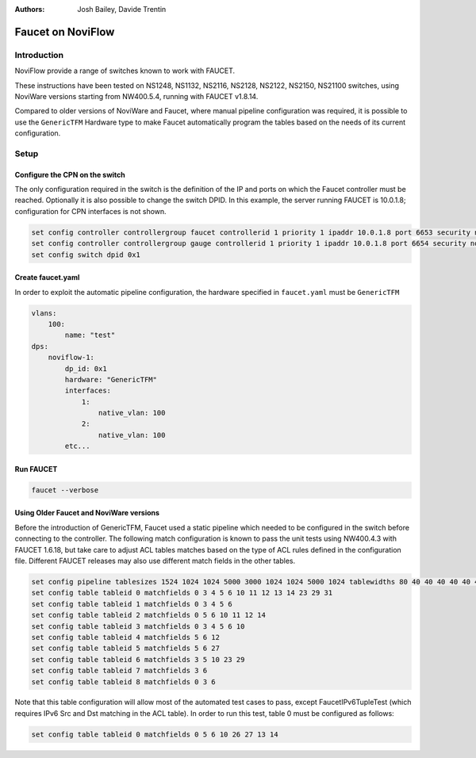 :Authors: - Josh Bailey, Davide Trentin

Faucet on NoviFlow
==================

Introduction
------------

NoviFlow provide a range of switches known to work with FAUCET.

These instructions have been tested on NS1248, NS1132, NS2116, NS2128, NS2122, NS2150, NS21100 switches,
using NoviWare versions starting from NW400.5.4, running with FAUCET v1.8.14.

Compared to older versions of NoviWare and Faucet, where manual pipeline configuration was required,
it is possible to use the ``GenericTFM`` Hardware type to make Faucet automatically program the tables
based on the needs of its current configuration.

Setup
-----

Configure the CPN on the switch
^^^^^^^^^^^^^^^^^^^^^^^^^^^^^^^

The only configuration required in the switch is the definition of the IP and ports on which the Faucet
controller must be reached. Optionally it is also possible to change the switch DPID.
In this example, the server running FAUCET is 10.0.1.8; configuration for CPN interfaces is not shown.

.. code-block:: none

  set config controller controllergroup faucet controllerid 1 priority 1 ipaddr 10.0.1.8 port 6653 security none
  set config controller controllergroup gauge controllerid 1 priority 1 ipaddr 10.0.1.8 port 6654 security none
  set config switch dpid 0x1

Create faucet.yaml
^^^^^^^^^^^^^^^^^^

In order to exploit the automatic pipeline configuration, the hardware specified in
``faucet.yaml`` must be ``GenericTFM``

.. code-block:: yaml

    vlans:
        100:
            name: "test"
    dps:
        noviflow-1:
            dp_id: 0x1
            hardware: "GenericTFM"
            interfaces:
                1:
                    native_vlan: 100
                2:
                    native_vlan: 100
            etc...

Run FAUCET
^^^^^^^^^^

.. code:: console

    faucet --verbose

Using Older Faucet and NoviWare versions
^^^^^^^^^^^^^^^^^^^^^^^^^^^^^^^^^^^^^^^^

Before the introduction of GenericTFM, Faucet used a static pipeline which needed to be
configured in the switch before connecting to the controller.
The following match configuration is known to pass the unit tests using NW400.4.3 with FAUCET 1.6.18,
but take care to adjust ACL tables matches based on the type of ACL rules defined in the configuration file.
Different FAUCET releases may also use different match fields in the other tables.

.. code-block:: none

   set config pipeline tablesizes 1524 1024 1024 5000 3000 1024 1024 5000 1024 tablewidths 80 40 40 40 40 40 40 40 40
   set config table tableid 0 matchfields 0 3 4 5 6 10 11 12 13 14 23 29 31
   set config table tableid 1 matchfields 0 3 4 5 6
   set config table tableid 2 matchfields 0 5 6 10 11 12 14
   set config table tableid 3 matchfields 0 3 4 5 6 10
   set config table tableid 4 matchfields 5 6 12
   set config table tableid 5 matchfields 5 6 27
   set config table tableid 6 matchfields 3 5 10 23 29
   set config table tableid 7 matchfields 3 6
   set config table tableid 8 matchfields 0 3 6

Note that this table configuration will allow most of the automated test cases to pass, except FaucetIPv6TupleTest
(which requires IPv6 Src and Dst matching in the ACL table). In order to run this test, table 0 must be
configured as follows:

.. code-block:: none

  set config table tableid 0 matchfields 0 5 6 10 26 27 13 14
